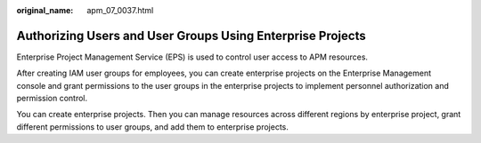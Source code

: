 :original_name: apm_07_0037.html

.. _apm_07_0037:

Authorizing Users and User Groups Using Enterprise Projects
===========================================================

Enterprise Project Management Service (EPS) is used to control user access to APM resources.

After creating IAM user groups for employees, you can create enterprise projects on the Enterprise Management console and grant permissions to the user groups in the enterprise projects to implement personnel authorization and permission control.

You can create enterprise projects. Then you can manage resources across different regions by enterprise project, grant different permissions to user groups, and add them to enterprise projects.
